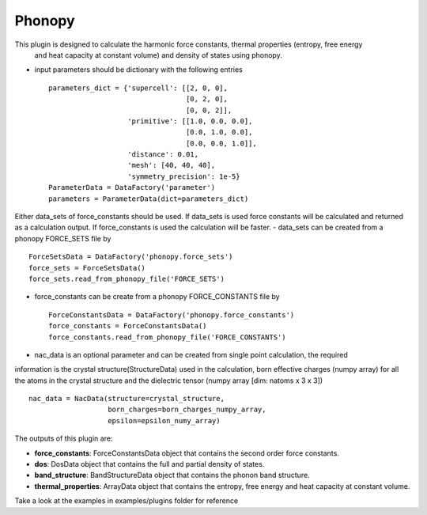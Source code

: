 Phonopy
=======

This plugin is designed to calculate the harmonic force constants, thermal properties (entropy, free energy
 and heat capacity at constant volume) and density of states using phonopy.

.. function:: PhonopyCalculation(structure, parameters, data_sets, nac_data)

   :param structure: AiiDA StructureData object that contains the crystal unit cell information
   :param parameters: AiiDA ParametersData data object that contains the phonopy input parameters
   :param data_sets: AiiDA ForceSetsData object that contains the forces, directions and details
   of all the supercells with displacements (equivalent to FORCE_SETS file in phonopy)
   :param force_constants: AiiDA ForceConstants object that contains the force constants
   :param nac_data: AiiDA ForceSetsData object that contains the Born effective charges and
   the dielectric tensor

- input parameters should be dictionary with the following entries ::

    parameters_dict = {'supercell': [[2, 0, 0],
                                     [0, 2, 0],
                                     [0, 0, 2]],
                       'primitive': [[1.0, 0.0, 0.0],
                                     [0.0, 1.0, 0.0],
                                     [0.0, 0.0, 1.0]],
                       'distance': 0.01,
                       'mesh': [40, 40, 40],
                       'symmetry_precision': 1e-5}
    ParameterData = DataFactory('parameter')
    parameters = ParameterData(dict=parameters_dict)

Either data_sets of force_constants should be used. If data_sets is used force constants will be calculated
and returned as a calculation output. If force_constants is used the calculation will be faster.
- data_sets can be created from a phonopy FORCE_SETS file by ::

    ForceSetsData = DataFactory('phonopy.force_sets')
    force_sets = ForceSetsData()
    force_sets.read_from_phonopy_file('FORCE_SETS')

- force_constants can be create from a phonopy FORCE_CONSTANTS file by ::

    ForceConstantsData = DataFactory('phonopy.force_constants')
    force_constants = ForceConstantsData()
    force_constants.read_from_phonopy_file('FORCE_CONSTANTS')

- nac_data is an optional parameter and can be created from single point calculation, the required
information is the crystal structure(StructureData) used in the calculation, born effective charges (numpy array)
for all the atoms in the crystal structure and the dielectric tensor (numpy array [dim: natoms x 3 x 3]) ::

    nac_data = NacData(structure=crystal_structure,
                       born_charges=born_charges_numpy_array,
                       epsilon=epsilon_numy_array)

The outputs of this plugin are:

* **force_constants**: ForceConstantsData object that contains the second order force constants.
* **dos**: DosData object that contains the full and partial density of states.
* **band_structure**: BandStructureData object that contains the phonon band structure.
* **thermal_properties**: ArrayData object that contains the entropy, free energy and heat capacity at constant volume.


Take a look at the examples in examples/plugins folder for reference